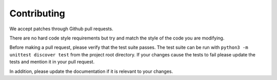 ============
Contributing
============

We accept patches through Github pull requests.

There are no hard code style requirements but try and match the style of the code you are modifying.

Before making a pull request, please verify that the test suite passes.
The test suite can be run with ``python3 -m unittest discover test`` from the project root directory.
If your changes cause the tests to fail please update the tests and mention it in your pull request.

In addition, please update the documentation if it is relevant to your changes.

